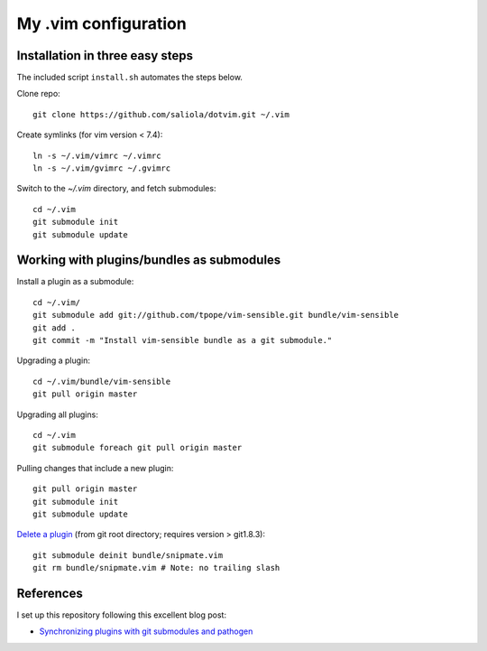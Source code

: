 =====================
My .vim configuration
=====================

--------------------------------
Installation in three easy steps
--------------------------------

The included script ``install.sh`` automates the steps below.

Clone repo::

    git clone https://github.com/saliola/dotvim.git ~/.vim

Create symlinks (for vim version < 7.4)::

    ln -s ~/.vim/vimrc ~/.vimrc
    ln -s ~/.vim/gvimrc ~/.gvimrc

Switch to the `~/.vim` directory, and fetch submodules::

    cd ~/.vim
    git submodule init
    git submodule update

------------------------------------------
Working with plugins/bundles as submodules
------------------------------------------

Install a plugin as a submodule::

    cd ~/.vim/
    git submodule add git://github.com/tpope/vim-sensible.git bundle/vim-sensible
    git add .
    git commit -m "Install vim-sensible bundle as a git submodule."

Upgrading a plugin::

    cd ~/.vim/bundle/vim-sensible
    git pull origin master

Upgrading all plugins::

    cd ~/.vim
    git submodule foreach git pull origin master

Pulling changes that include a new plugin::

    git pull origin master
    git submodule init
    git submodule update

`Delete a plugin`__ (from git root directory; requires version > git1.8.3)::

    git submodule deinit bundle/snipmate.vim
    git rm bundle/snipmate.vim # Note: no trailing slash

__ http://stackoverflow.com/questions/1260748/how-do-i-remove-a-git-submodule

----------
References
----------

I set up this repository following this excellent blog post:

- `Synchronizing plugins with git submodules and pathogen <http://vimcasts.org/episodes/synchronizing-plugins-with-git-submodules-and-pathogen/>`__

